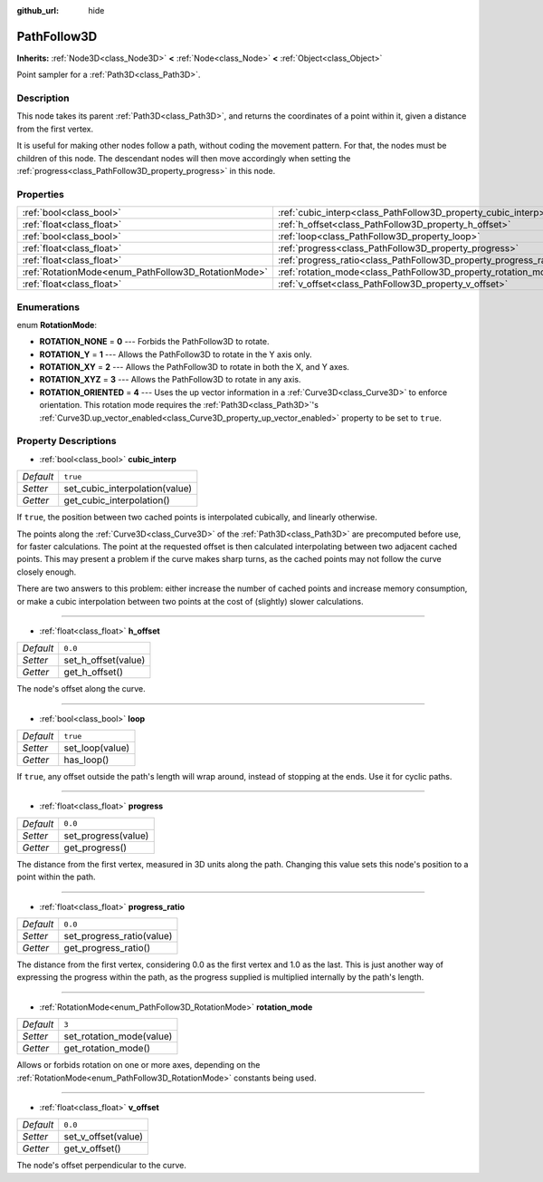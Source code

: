 :github_url: hide

.. DO NOT EDIT THIS FILE!!!
.. Generated automatically from Godot engine sources.
.. Generator: https://github.com/godotengine/godot/tree/master/doc/tools/make_rst.py.
.. XML source: https://github.com/godotengine/godot/tree/master/doc/classes/PathFollow3D.xml.

.. _class_PathFollow3D:

PathFollow3D
============

**Inherits:** :ref:`Node3D<class_Node3D>` **<** :ref:`Node<class_Node>` **<** :ref:`Object<class_Object>`

Point sampler for a :ref:`Path3D<class_Path3D>`.

Description
-----------

This node takes its parent :ref:`Path3D<class_Path3D>`, and returns the coordinates of a point within it, given a distance from the first vertex.

It is useful for making other nodes follow a path, without coding the movement pattern. For that, the nodes must be children of this node. The descendant nodes will then move accordingly when setting the :ref:`progress<class_PathFollow3D_property_progress>` in this node.

Properties
----------

+-----------------------------------------------------+-------------------------------------------------------------------+----------+
| :ref:`bool<class_bool>`                             | :ref:`cubic_interp<class_PathFollow3D_property_cubic_interp>`     | ``true`` |
+-----------------------------------------------------+-------------------------------------------------------------------+----------+
| :ref:`float<class_float>`                           | :ref:`h_offset<class_PathFollow3D_property_h_offset>`             | ``0.0``  |
+-----------------------------------------------------+-------------------------------------------------------------------+----------+
| :ref:`bool<class_bool>`                             | :ref:`loop<class_PathFollow3D_property_loop>`                     | ``true`` |
+-----------------------------------------------------+-------------------------------------------------------------------+----------+
| :ref:`float<class_float>`                           | :ref:`progress<class_PathFollow3D_property_progress>`             | ``0.0``  |
+-----------------------------------------------------+-------------------------------------------------------------------+----------+
| :ref:`float<class_float>`                           | :ref:`progress_ratio<class_PathFollow3D_property_progress_ratio>` | ``0.0``  |
+-----------------------------------------------------+-------------------------------------------------------------------+----------+
| :ref:`RotationMode<enum_PathFollow3D_RotationMode>` | :ref:`rotation_mode<class_PathFollow3D_property_rotation_mode>`   | ``3``    |
+-----------------------------------------------------+-------------------------------------------------------------------+----------+
| :ref:`float<class_float>`                           | :ref:`v_offset<class_PathFollow3D_property_v_offset>`             | ``0.0``  |
+-----------------------------------------------------+-------------------------------------------------------------------+----------+

Enumerations
------------

.. _enum_PathFollow3D_RotationMode:

.. _class_PathFollow3D_constant_ROTATION_NONE:

.. _class_PathFollow3D_constant_ROTATION_Y:

.. _class_PathFollow3D_constant_ROTATION_XY:

.. _class_PathFollow3D_constant_ROTATION_XYZ:

.. _class_PathFollow3D_constant_ROTATION_ORIENTED:

enum **RotationMode**:

- **ROTATION_NONE** = **0** --- Forbids the PathFollow3D to rotate.

- **ROTATION_Y** = **1** --- Allows the PathFollow3D to rotate in the Y axis only.

- **ROTATION_XY** = **2** --- Allows the PathFollow3D to rotate in both the X, and Y axes.

- **ROTATION_XYZ** = **3** --- Allows the PathFollow3D to rotate in any axis.

- **ROTATION_ORIENTED** = **4** --- Uses the up vector information in a :ref:`Curve3D<class_Curve3D>` to enforce orientation. This rotation mode requires the :ref:`Path3D<class_Path3D>`'s :ref:`Curve3D.up_vector_enabled<class_Curve3D_property_up_vector_enabled>` property to be set to ``true``.

Property Descriptions
---------------------

.. _class_PathFollow3D_property_cubic_interp:

- :ref:`bool<class_bool>` **cubic_interp**

+-----------+--------------------------------+
| *Default* | ``true``                       |
+-----------+--------------------------------+
| *Setter*  | set_cubic_interpolation(value) |
+-----------+--------------------------------+
| *Getter*  | get_cubic_interpolation()      |
+-----------+--------------------------------+

If ``true``, the position between two cached points is interpolated cubically, and linearly otherwise.

The points along the :ref:`Curve3D<class_Curve3D>` of the :ref:`Path3D<class_Path3D>` are precomputed before use, for faster calculations. The point at the requested offset is then calculated interpolating between two adjacent cached points. This may present a problem if the curve makes sharp turns, as the cached points may not follow the curve closely enough.

There are two answers to this problem: either increase the number of cached points and increase memory consumption, or make a cubic interpolation between two points at the cost of (slightly) slower calculations.

----

.. _class_PathFollow3D_property_h_offset:

- :ref:`float<class_float>` **h_offset**

+-----------+---------------------+
| *Default* | ``0.0``             |
+-----------+---------------------+
| *Setter*  | set_h_offset(value) |
+-----------+---------------------+
| *Getter*  | get_h_offset()      |
+-----------+---------------------+

The node's offset along the curve.

----

.. _class_PathFollow3D_property_loop:

- :ref:`bool<class_bool>` **loop**

+-----------+-----------------+
| *Default* | ``true``        |
+-----------+-----------------+
| *Setter*  | set_loop(value) |
+-----------+-----------------+
| *Getter*  | has_loop()      |
+-----------+-----------------+

If ``true``, any offset outside the path's length will wrap around, instead of stopping at the ends. Use it for cyclic paths.

----

.. _class_PathFollow3D_property_progress:

- :ref:`float<class_float>` **progress**

+-----------+---------------------+
| *Default* | ``0.0``             |
+-----------+---------------------+
| *Setter*  | set_progress(value) |
+-----------+---------------------+
| *Getter*  | get_progress()      |
+-----------+---------------------+

The distance from the first vertex, measured in 3D units along the path. Changing this value sets this node's position to a point within the path.

----

.. _class_PathFollow3D_property_progress_ratio:

- :ref:`float<class_float>` **progress_ratio**

+-----------+---------------------------+
| *Default* | ``0.0``                   |
+-----------+---------------------------+
| *Setter*  | set_progress_ratio(value) |
+-----------+---------------------------+
| *Getter*  | get_progress_ratio()      |
+-----------+---------------------------+

The distance from the first vertex, considering 0.0 as the first vertex and 1.0 as the last. This is just another way of expressing the progress within the path, as the progress supplied is multiplied internally by the path's length.

----

.. _class_PathFollow3D_property_rotation_mode:

- :ref:`RotationMode<enum_PathFollow3D_RotationMode>` **rotation_mode**

+-----------+--------------------------+
| *Default* | ``3``                    |
+-----------+--------------------------+
| *Setter*  | set_rotation_mode(value) |
+-----------+--------------------------+
| *Getter*  | get_rotation_mode()      |
+-----------+--------------------------+

Allows or forbids rotation on one or more axes, depending on the :ref:`RotationMode<enum_PathFollow3D_RotationMode>` constants being used.

----

.. _class_PathFollow3D_property_v_offset:

- :ref:`float<class_float>` **v_offset**

+-----------+---------------------+
| *Default* | ``0.0``             |
+-----------+---------------------+
| *Setter*  | set_v_offset(value) |
+-----------+---------------------+
| *Getter*  | get_v_offset()      |
+-----------+---------------------+

The node's offset perpendicular to the curve.

.. |virtual| replace:: :abbr:`virtual (This method should typically be overridden by the user to have any effect.)`
.. |const| replace:: :abbr:`const (This method has no side effects. It doesn't modify any of the instance's member variables.)`
.. |vararg| replace:: :abbr:`vararg (This method accepts any number of arguments after the ones described here.)`
.. |constructor| replace:: :abbr:`constructor (This method is used to construct a type.)`
.. |static| replace:: :abbr:`static (This method doesn't need an instance to be called, so it can be called directly using the class name.)`
.. |operator| replace:: :abbr:`operator (This method describes a valid operator to use with this type as left-hand operand.)`
